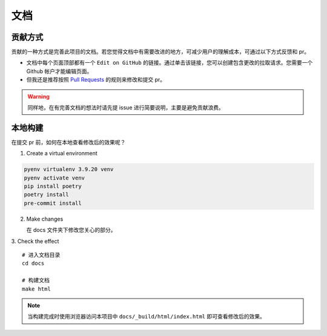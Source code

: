 .. _additional-documentation:

=====
文档
=====

贡献方式
==========

贡献的一种方式是完善此项目的文档。若您觉得文档中有需要改进的地方，可减少用户的理解成本，可通过以下方式反馈\
和 pr。

- 文档中每个页面顶部都有一个 ``Edit on GitHub`` 的链接。通过单击该链接，您可以创建包含更改的拉取请求。\
  您需要一个 Github 帐户才能编辑页面。
- 但我还是推荐按照 `Pull Requests`_ 的规则来修改和提交 pr。

.. warning::

   同样地，在有完善文档的想法时请先提 issue 进行简要说明，主要是避免贡献浪费。

本地构建
==========

在提交 pr 前，如何在本地查看修改后的效果呢？

1. Create a virtual environment

.. code:: bash

   pyenv virtualenv 3.9.20 venv
   pyenv activate venv
   pip install poetry
   poetry install
   pre-commit install


2. Make changes

   在 docs 文件夹下修改您关心的部分。

3. Check the effect
::

   # 进入文档目录
   cd docs

   # 构建文档
   make html

.. note::

   当构建完成时使用浏览器访问本项目中 ``docs/_build/html/index.html`` 即可查看修改后的效果。

.. _Pull Requests: https://ayugespidertools.readthedocs.io/en/latest/additional/contributing.html
